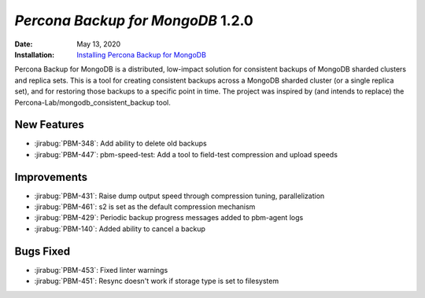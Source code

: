 .. _PBM-1.2.0:

================================================================================
*Percona Backup for MongoDB* 1.2.0
================================================================================

:Date: May 13, 2020
:Installation: `Installing Percona Backup for MongoDB <https://www.percona.com/doc/percona-backup-mongodb/installation.html>`_

Percona Backup for MongoDB is a distributed, low-impact solution for consistent backups of MongoDB
sharded clusters and replica sets. This is a tool for creating consistent backups
across a MongoDB sharded cluster (or a single replica set), and for restoring
those backups to a specific point in time. The project was
inspired by (and intends to replace) the Percona-Lab/mongodb_consistent_backup tool.

New Features
================================================================================

* :jirabug:`PBM-348`: Add ability to delete old backups
* :jirabug:`PBM-447`: pbm-speed-test: Add a tool to field-test compression and upload speeds



Improvements
================================================================================

* :jirabug:`PBM-431`: Raise dump output speed through compression tuning, parallelization
* :jirabug:`PBM-461`: s2 is set as the default compression mechanism
* :jirabug:`PBM-429`: Periodic backup progress messages added to pbm-agent logs
* :jirabug:`PBM-140`: Added ability to cancel a backup



Bugs Fixed
================================================================================

* :jirabug:`PBM-453`: Fixed linter warnings
* :jirabug:`PBM-451`: Resync doesn't work if storage type is set to filesystem


